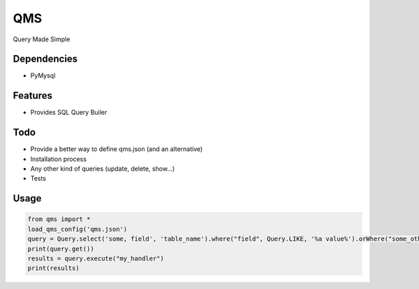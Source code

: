 QMS
===

Query Made Simple

Dependencies
------------

* PyMysql

Features
--------

* Provides SQL Query Builer

Todo
----

* Provide a better way to define qms.json (and an alternative)
* Installation process
* Any other kind of queries (update, delete, show...)
* Tests

Usage
-----

.. code-block:: bash

    from qms import *
    load_qms_config('qms.json')
    query = Query.select('some, field', 'table_name').where("field", Query.LIKE, '%a value%').orWhere("some_other_field", Query.EQUAL, "another_value");
    print(query.get())
    results = query.execute("my_handler")
    print(results)